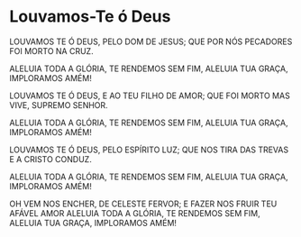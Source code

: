 * Louvamos-Te ó Deus

LOUVAMOS TE Ó DEUS, PELO DOM DE JESUS;
QUE POR NÓS PECADORES FOI MORTO NA CRUZ.

ALELUIA TODA A GLÓRIA,
TE RENDEMOS SEM FIM,
ALELUIA TUA GRAÇA,
IMPLORAMOS AMÉM!

LOUVAMOS TE Ó DEUS, E AO TEU FILHO DE AMOR;
QUE FOI MORTO MAS VIVE, SUPREMO SENHOR.

ALELUIA TODA A GLÓRIA,
TE RENDEMOS SEM FIM,
ALELUIA TUA GRAÇA,
IMPLORAMOS AMÉM!

LOUVAMOS TE Ó DEUS, PELO ESPÍRITO LUZ;
QUE NOS TIRA DAS TREVAS E A CRISTO CONDUZ.

ALELUIA TODA A GLÓRIA,
TE RENDEMOS SEM FIM,
ALELUIA TUA GRAÇA,
IMPLORAMOS AMÉM!

OH VEM NOS ENCHER, DE CELESTE FERVOR;
E FAZER NOS FRUIR TEU AFÁVEL AMOR
ALELUIA TODA A GLÓRIA,
TE RENDEMOS SEM FIM,
ALELUIA TUA GRAÇA,
IMPLORAMOS AMÉM!
